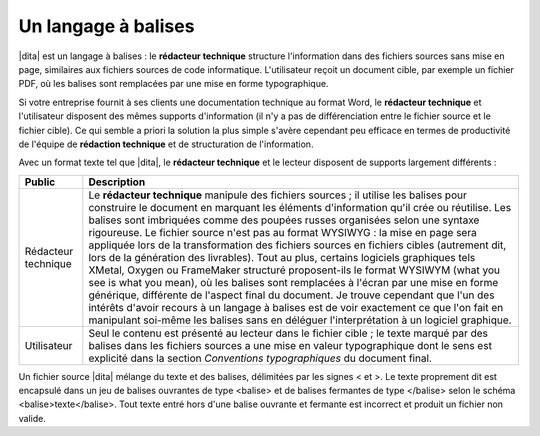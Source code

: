 .. Copyright 2011-2014 Olivier Carrère
.. Cette œuvre est mise à disposition selon les termes de la licence Creative
.. Commons Attribution - Pas d'utilisation commerciale - Partage dans les mêmes
.. conditions 4.0 international.

.. code review: no code

.. _un-langage-a-balises:

Un langage à balises
====================

|dita| est un langage à balises : le **rédacteur
technique** structure l'information dans des fichiers sources sans mise en page,
similaires aux fichiers sources de code informatique. L'utilisateur reçoit un
document cible, par exemple un fichier PDF, où les balises sont remplacées par
une mise en forme typographique.

Si votre entreprise fournit à ses clients une documentation technique au format
Word,
le **rédacteur technique** et l'utilisateur disposent des mêmes
supports d'information (il n'y a pas de différenciation entre le fichier source
et le fichier cible). Ce qui semble a priori la solution la plus simple s'avère
cependant peu efficace en termes de productivité de l'équipe de **rédaction
technique** et de structuration de l'information.

Avec un format texte tel que |dita|, le **rédacteur technique** et le lecteur
disposent de supports largement différents :

+--------------------+---------------------------------------------------------+
|Public              |Description                                              |
+====================+=========================================================+
|Rédacteur technique |Le **rédacteur technique** manipule des fichiers sources |
|                    |; il utilise les balises pour construire le document en  |
|                    |marquant les éléments d'information qu'il crée ou        |
|                    |réutilise. Les balises sont imbriquées comme des poupées |
|                    |russes organisées selon une syntaxe rigoureuse. Le       |
|                    |fichier source n'est pas au format WYSIWYG : la mise en  |
|                    |page sera appliquée lors de la transformation des        |
|                    |fichiers sources en fichiers cibles (autrement dit, lors |
|                    |de la génération des livrables). Tout au plus, certains  |
|                    |logiciels graphiques tels XMetal, Oxygen ou FrameMaker   |
|                    |structuré proposent-ils le format WYSIWYM (what you see  |
|                    |is what you mean), où les balises sont remplacées à      |
|                    |l'écran par une mise en forme générique, différente de   |
|                    |l'aspect final du document. Je trouve cependant que l'un |
|                    |des intérêts d'avoir recours à un langage à balises est  |
|                    |de voir exactement ce que l'on fait en manipulant        |
|                    |soi-même les balises sans en déléguer l'interprétation à |
|                    |un logiciel graphique.                                   |
+--------------------+---------------------------------------------------------+
|Utilisateur         |Seul le contenu est présenté au lecteur dans le fichier  |
|                    |cible ; le texte marqué par des balises dans les fichiers|
|                    |sources a une mise en valeur typographique dont le sens  |
|                    |est explicité dans la section *Conventions               |
|                    |typographiques* du document final.                       |
+--------------------+---------------------------------------------------------+

Un fichier source |dita| mélange du texte et des balises, délimitées par les
signes < et >.
Le texte proprement dit est encapsulé
dans un jeu de balises ouvrantes de type <balise> et de balises fermantes de
type </balise> selon le schéma <balise>texte</balise>. Tout texte entré hors
d'une balise ouvrante et fermante est incorrect et produit un fichier non
valide.

.. text review: yes
